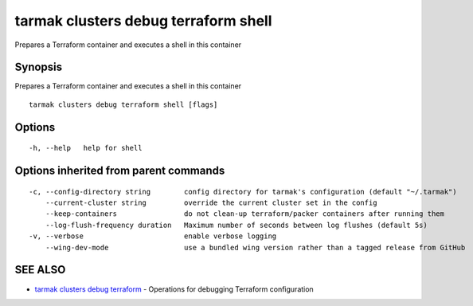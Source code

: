 .. _tarmak_clusters_debug_terraform_shell:

tarmak clusters debug terraform shell
-------------------------------------

Prepares a Terraform container and executes a shell in this container

Synopsis
~~~~~~~~


Prepares a Terraform container and executes a shell in this container

::

  tarmak clusters debug terraform shell [flags]

Options
~~~~~~~

::

  -h, --help   help for shell

Options inherited from parent commands
~~~~~~~~~~~~~~~~~~~~~~~~~~~~~~~~~~~~~~

::

  -c, --config-directory string        config directory for tarmak's configuration (default "~/.tarmak")
      --current-cluster string         override the current cluster set in the config
      --keep-containers                do not clean-up terraform/packer containers after running them
      --log-flush-frequency duration   Maximum number of seconds between log flushes (default 5s)
  -v, --verbose                        enable verbose logging
      --wing-dev-mode                  use a bundled wing version rather than a tagged release from GitHub

SEE ALSO
~~~~~~~~

* `tarmak clusters debug terraform <tarmak_clusters_debug_terraform.rst>`_ 	 - Operations for debugging Terraform configuration

